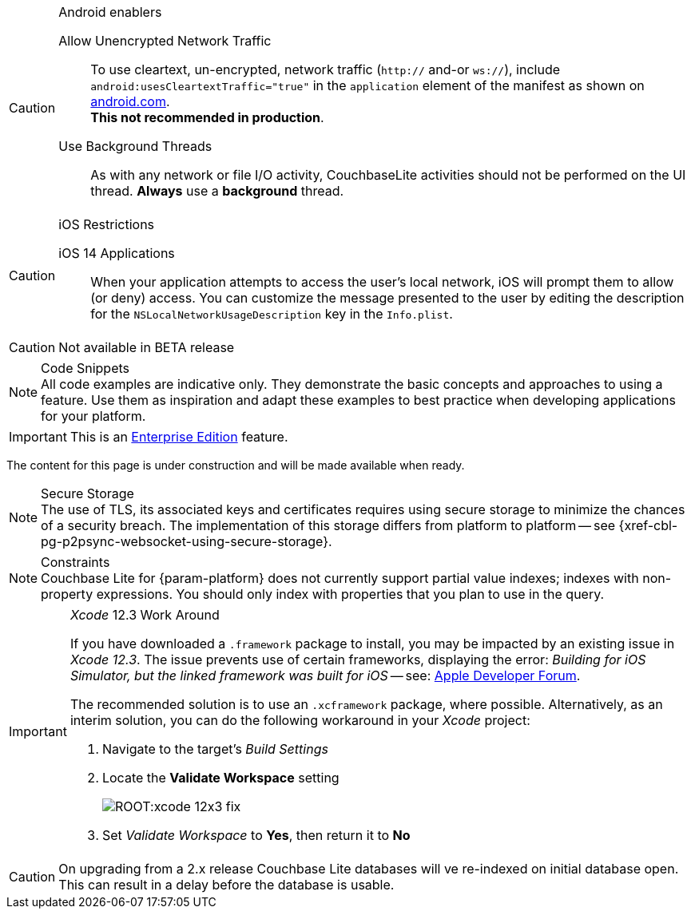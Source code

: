 
// BEGIN ANDROID-CONSTRAINTS

// tag::android-constraints[]

.Android enablers
[CAUTION]

--
Allow Unencrypted Network Traffic::
// tag::android-manifest-cleartext[]
To use cleartext, un-encrypted, network traffic (`http://` and-or `ws://`),  include `android:usesCleartextTraffic="true"` in the `application` element of the manifest as shown on https://developer.android.com/training/articles/security-config#CleartextTrafficPermitted[android.com^]. +
*This not recommended in production*.
// end::android-manifest-cleartext[]

Use Background Threads::
// tag::android-threads[]
As with any network or file I/O activity, CouchbaseLite activities should not be performed on the UI thread.
*Always* use a *background* thread.

// end::android-threads[]

--

// end::android-constraints[]
// END ANDROID-CONSTRAINTS


// BEGIN IOS-CONSTRAINTS

// tag::ios-constraints[]
.iOS Restrictions
[CAUTION]
--
iOS 14 Applications::
When your application attempts to access the user's local network, iOS will prompt them to allow (or deny) access.
You can customize the message presented to the user by editing the description for the `NSLocalNetworkUsageDescription` key in the `Info.plist`.
--

// end::ios-constraints[]
// END IOS-CONSTRAINTS

// BEGIN -- BETA DISCLAIMER
// tag::not-beta[]
CAUTION: Not available in BETA release

// end::not-beta[]
// END -- BETA DISCLAIMER


// tag::code-disclaimer[]

.Code Snippets
[NOTE]
All code examples are indicative only.
They demonstrate the basic concepts and approaches to using a feature.
Use them as inspiration and adapt these examples to best practice when developing applications for your platform.

// end::code-disclaimer[]

// Use for individual sections within a page (eg. only a part of the page content is EE only)
// tag::ee-only-feature[]

IMPORTANT: This is an https://www.couchbase.com/products/editions[Enterprise Edition] feature.

// end::ee-only-feature[]


// Use on whole pages (eg. where all page content is EE only)
// tag::enterprise-only[]

ifeval::["{page-edition}"=="Enterprise"]
.Enterprise Edition only
IMPORTANT: This an {url-enterprise} feature.
Purchase the _Enterprise License_, which includes official {url-support-policy}, to use it in production (see the license and support {url-license-and-supp-faq}).
endif::[]


// end::enterprise-only[]


// tag::under-construction[]
The content for this page is under construction and will be made available when ready.
// end::under-construction[]

// tag::securestorage[]
.Secure Storage
[NOTE]
The use of TLS, its associated keys and certificates requires using secure storage to minimize the chances of a security breach.
The implementation of this storage differs from platform to platform -- see {xref-cbl-pg-p2psync-websocket-using-secure-storage}.

// end::securestorage[]


// tag::index-partial-value[]
.Constraints
[NOTE]
Couchbase Lite for {param-platform} does not currently support partial value indexes; indexes with non-property expressions.
You should only index with properties that you plan to use in the query.

// end::index-partial-value[]


// tag::xcode-12x3-fix[]

._Xcode_ 12.3 Work Around
[IMPORTANT]
--
If you have downloaded a `.framework` package to install, you may be impacted by an existing issue in _Xcode 12.3_.
The issue prevents use of certain frameworks, displaying the error: _Building for iOS Simulator, but the linked framework was built for iOS_ -- see: https://developer.apple.com/forums/thread/669411[Apple Developer Forum].

The recommended solution is to use an `.xcframework` package, where possible.
Alternatively, as an interim solution, you can do the following workaround in your _Xcode_ project:

. Navigate to the target's _Build Settings_
. Locate the *Validate Workspace* setting
+
image::ROOT:xcode-12x3-fix.png[]
. Set _Validate Workspace_ to *Yes*, then return it to *No*

--

// end::xcode-12x3-fix[]


//
// tag::cbl-3-0-0-beta01-reindexing[]
[CAUTION]
--
On upgrading from a 2.x release Couchbase Lite databases will ve re-indexed on initial database open. +
This can result in a delay before the database is usable.
--
// end::cbl-3-0-0-beta01-reindexing[]
